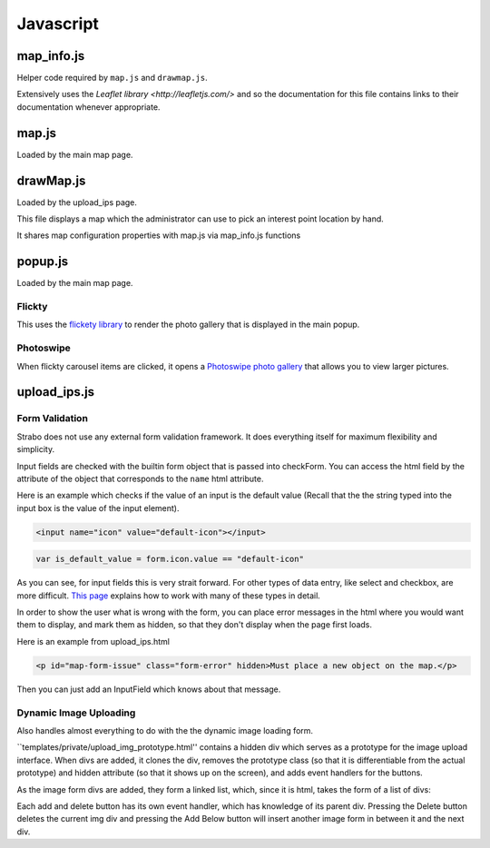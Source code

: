 Javascript
==========


map_info.js
-----------

Helper code required by ``map.js`` and ``drawmap.js``.

Extensively uses the `Leaflet library <http://leafletjs.com/>` and so the documentation
for this file contains links to their documentation whenever appropriate.

.. js:class:: ColorIcon(icon_options)

    :param object icon_options: Options are described `here <http://leafletjs.com/reference.html#icon>`_

    Extends `L.Icon <http://leafletjs.com/reference.html#icon>`_

    Allows one to create icons of the hard-coded size by simply passing in
    iconUrl as an option.

    Example:

    .. code-block:: javascript

        var myicon = new ColorIcon({iconUrl:'/static/map_icons/Green.png'});

.. js:data:: locateIcon

    Leaflet icon object that marks user location.

.. js:data:: icon_objs

    Dictionary mapping all icon filenames to the ColorIcon object that
    uses that file as its marker.

.. js:function:: make_map(map_container_id)

    :param string map_container_id: Id of the HTML div that will contain the map.

    Creates leaflet map with latitude, longitude, and initial zoom
    settings described in config.

.. js:function:: add_tile_to(map)

    :param map: Leaflet map.

    Adds tile source according to MAP_TILE_SRC config value, allowing the map
    tiles to be loaded.

    Adds leaflet attributes footer with the text specified by LEAFLET_ATTRIBUTES
    to the bottom of the map.

.. js:function:: make_all_layers_group(interest_point_geojson_list)

    :param interest_point_geojson_list: List of geojson objects that are passed in.
    :returns: A `L.FeatureGroup <http://leafletjs.com/reference.html#featuregroup>`_
        which is the form other helper functions expect the interest_point data to be in.

.. js:function:: set_styles(all_layers_group)

    :param `L.FeatureGroup <http://leafletjs.com/reference.html#featuregroup>`_ all_layers_group:
        Contains interest point data.

    For all interest points which are of the "Polygon" geojson type, it sets the
    style to a hard-coded value.

    For interest points which are of the "Point" geojson type (regular
    interest points) it sets the marker icon specified by the icon filename
    associated with the interest point.

.. js:function:: place_overlays_on(all_layers_group,map)

    :param map: Leaflet map.
    :param `L.FeatureGroup <http://leafletjs.com/reference.html#featuregroup>`_ all_layers_group:
        Contains interest point data.

        RESTRICTION: Cannot have already been added to the map.

    Creates a leaflet `Control.Layers <http://leafletjs.com/reference.html#control-layers>`_
    which allows one to selectively remove and add groups of interest points called
    "layers" from the map.

    Adds all_layers_group to the map in pieces corresponding to the layers.

    The names of the layers correspond to the names in the config value LAYER_FIELDS.
    See :ref:`layer_field_config` documentation for more information.

.. js:function:: bind_popups(all_layers_group)

    :param `L.FeatureGroup <http://leafletjs.com/reference.html#featuregroup>`_ all_layers_group:
        Contains interest point data.

    Makes all interest points in all_layers_group bring up a default leaflet popup
    when clicked displaying the interest point name.


map.js
------

Loaded by the main map page.

.. js:function:: set_map_click(map)

    Makes it so that whenever the map is clicked,
    a popup is opened displaying the latitude and longitude of the location
    that was clicked.

.. js:function:: set_feature_click(all_layers_group)

    :param `L.FeatureGroup <http://leafletjs.com/reference.html#featuregroup>`_ all_layers_group:
        Contains interest point data.

    Sets all interest points in all_layers_group to call :js:func:`ip_clicked(db_id)` when clicked
    passing in the interest point's id as the argument.

drawMap.js
----------

Loaded by the upload_ips page.

This file displays a map which the administrator can use to pick an interest point
location by hand.

It shares map configuration properties with map.js via map_info.js functions

.. js:function:: set_draw_controls(drawMap,drawnItems)

    :param string message_identifier: A jquery selector string (like "#map-form-issue") which points to the error message that is shown
        when the input field is valid.


popup.js
--------

Loaded by the main map page.


Flickty
~~~~~~~

This uses the `flickety library <http://flickity.metafizzy.co/>`_
to render the photo gallery that is displayed in the
main popup.

Photoswipe
~~~~~~~~~~

When flickty carousel items are clicked, it opens a
`Photoswipe photo gallery <http://photoswipe.com/>`_ that allows you to
view larger pictures.



upload_ips.js
-------------

Form Validation
~~~~~~~~~~~~~~~

Strabo does not use any external form validation framework. It does everything itself
for maximum flexibility and simplicity.


Input fields are checked with the builtin form object that is passed into checkForm.
You can access the html field by the attribute of the object that corresponds to
the ``name`` html attribute.

Here is an example which checks if the value of an input is the default value (Recall that the
the string typed into the input box is the value of the input element).

.. code-block:: html

    <input name="icon" value="default-icon"></input>

.. code-block:: javascript

    var is_default_value = form.icon.value == "default-icon"

As you can see, for input fields this is very strait forward. For other types of data entry, like
select and checkbox, are more difficult. `This page <http://www.the-art-of-web.com/javascript/validate/>`_
explains how to work with many of these types in detail.

In order to show the user what is wrong with the form, you can place error messages in the
html where you would want them to display, and mark them as hidden, so that they don't display
when the page first loads.

Here is an example from upload_ips.html

.. code-block:: html

    <p id="map-form-issue" class="form-error" hidden>Must place a new object on the map.</p>

Then you can just add an InputField which knows about that message.

.. js:class:: InputField(message_identifier, is_valid_cond)

    Corresponds with a user input field.

    :param string message_identifier: A jquery selector string (like "#map-form-issue") which points to the error message that is shown
        when the input field is valid.
    :param function(form) is_valid_cond: a function with takes a form object and returns whether the corresponding input field
        is valid.

.. js:data:: validators

    List of InputField objects which together describe all the contents of the form.

.. js:function:: checkForm(form)

    Is called with inline javascript in upload_ips.html.

    Iterates through input fields, and if they are invalid, shows the corresponding
    html error message which explain what all is wrong with the form, or if they are valid, hides the form.

    :param form: Special builtin form object.
    :returns: Whether the form is valid or not. If it returns false, then the form is not submitted.



Dynamic Image Uploading
~~~~~~~~~~~~~~~~~~~~~~~

Also handles almost everything to do with the the dynamic image loading form.

``templates/private/upload_img_prototype.html'' contains a hidden div which serves as a
prototype for the image upload interface. When divs are added, it clones the div,
removes the prototype class (so that it is differentiable from the actual prototype)
and hidden attribute (so that it shows up on the screen), and adds event handlers for
the buttons.


As the image form divs are added, they form a linked list, which, since it is html,
takes the form of a list of divs::

Each add and delete button has its own event handler, which has knowledge of its parent
div. Pressing the Delete button deletes the current img div and pressing the Add Below
button will insert another image form in between it and the next div.
